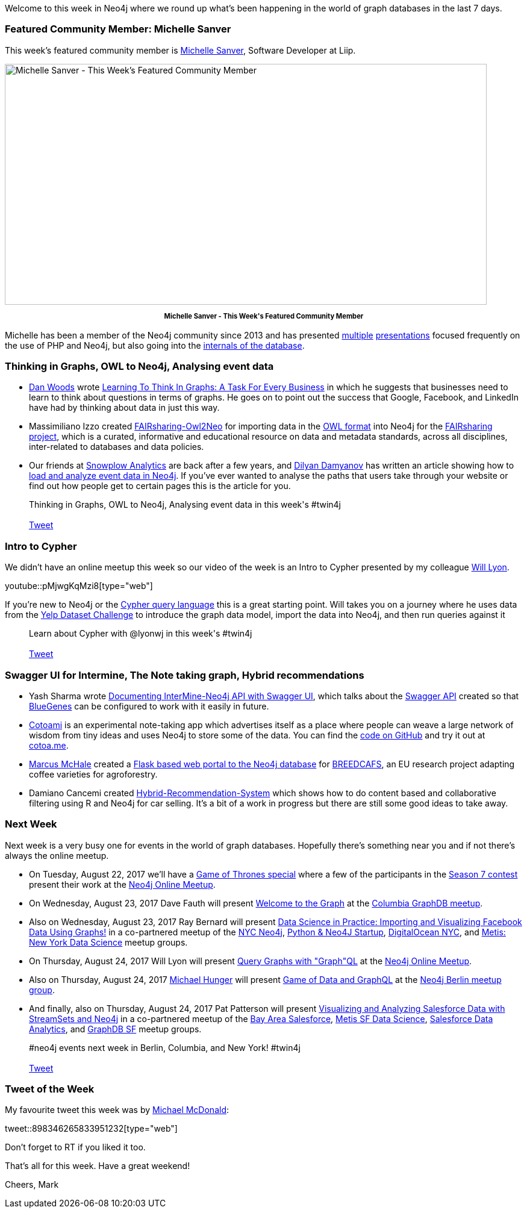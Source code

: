 ﻿:linkattrs:
:type: "web"


////
[Keywords/Tags:]
<insert-tags-here>




[Meta Description:]
Discover what's new in the Neo4j community for the week of 3 June 2017, including projects around <insert-topics-here>


[Primary Image File Name:]
this-week-neo4j-3-june-2017.jpg


[Primary Image Alt Text:]
Explore everything that's happening in the Neo4j community for the week of 3 June 2017


[Headline:]
This Week in Neo4j – 3 June 2017


[Body copy:]
////


Welcome to this week in Neo4j where we round up what's been happening in the world of graph databases in the last 7 days. 


=== Featured Community Member: Michelle Sanver


This week’s featured community member is https://twitter.com/michellesanver[Michelle Sanver^], Software Developer at Liip. 


[role="image-heading"]
image::https://s3.amazonaws.com/dev.assets.neo4j.com/wp-content/uploads/20170818104835/this-week-in-neo4j-19-august-2017.jpg["Michelle Sanver - This Week's Featured Community Member", 800, 400, class="alignnone size-full wp-image-66813"]


++++
<p style="font-size: .8em; line-height: 1.5em;" align="center">
<strong>
Michelle Sanver - This Week's Featured Community Member
</strong>
</p>
++++


Michelle has been a member of the Neo4j community since 2013 and has presented https://speakerdeck.com/michellesanver/graph-databases-with-php-and-neo4j[multiple^] https://speakerdeck.com/michellesanver/handling-highly-connected-data-with-the-neo4j-graph-database[presentations^] focused frequently on the use of PHP and Neo4j, but also going into the https://speakerdeck.com/michellesanver/graph-databases-the-internal-works-of-neo4j[internals of the database^]. 






[[articles-1]]
=== Thinking in Graphs, OWL to Neo4j, Analysing event data


* https://twitter.com/danwoodsearly[Dan Woods^] wrote https://www.forbes.com/sites/danwoods/2017/08/17/learning-to-think-in-graphs-a-task-for-every-business#3070ef7370ef[Learning To Think In Graphs: A Task For Every Business^] in which he suggests that businesses need to learn to think about questions in terms of graphs. He goes on to point out the success that Google, Facebook, and LinkedIn have had by thinking about data in just this way. 


* Massimiliano Izzo created https://github.com/ISA-tools/FAIRsharing-Owl2Neo[FAIRsharing-Owl2Neo^] for importing data in the https://en.wikipedia.org/wiki/Web_Ontology_Language[OWL format^] into Neo4j for the https://fairsharing.org/[FAIRsharing project^], which is a curated, informative and educational resource on data and metadata standards, across all disciplines, inter-related to databases and data policies.


* Our friends at https://snowplowanalytics.com[Snowplow Analytics^] are back after a few years, and https://twitter.com/dilyan_damyanov[Dilyan Damyanov^] has written an article showing how to https://snowplowanalytics.com/blog/2017/07/17/loading-and-analysing-snowplow-event-data-in-Neo4j/[load and analyze event data in Neo4j^]. If you've ever wanted to analyse the paths that users take through your website or find out how people get to certain pages this is the article for you. 


++++
<blockquote class="tweet">
Thinking in Graphs, OWL to Neo4j, Analysing event data in this week's #twin4j
<br /><br />
<a href="https://twitter.com/share" class="twitter-share-button" data-size="large" data-text="Thinking in Graphs, OWL to Neo4j, Analysing event data in this week's #twin4j" data-url="https://neo4j.com/blog/this-week-neo4j-19-august-2017/#articles-1" data-show-count="false">Tweet</a><script async src="//platform.twitter.com/widgets.js" charset="utf-8"></script>
<br />
</blockquote>
++++


[[intro-to-cypher]]
=== Intro to Cypher


We didn't have an online meetup this week so our video of the week is an Intro to Cypher presented by my colleague https://twitter.com/lyonwj[Will Lyon^]. 

youtube::pMjwgKqMzi8[type={type}]


If you're new to Neo4j or the https://neo4j.com/developer/cypher-query-language/[Cypher query language^] this is a great starting point. 
Will takes you on a journey where he uses data from the https://www.yelp.co.uk/dataset_challenge[Yelp Dataset Challenge^] to introduce the graph data model, import the data into Neo4j, and then run queries against it


++++
<blockquote class="tweet">
Learn about Cypher with @lyonwj in this week's #twin4j
<br /><br />
<a href="https://twitter.com/share" class="twitter-share-button" data-size="large" data-text="Learn about Cypher with @lyonwj in this week's #twin4j" data-url="https://neo4j.com/blog/this-week-neo4j-19-august-2017/#intro-to-cypher" data-show-count="false">Tweet</a><script async src="//platform.twitter.com/widgets.js" charset="utf-8"></script>
<br />
</blockquote>
++++


=== Swagger UI for Intermine, The Note taking graph, Hybrid recommendations


* Yash Sharma wrote http://yasharmaster.github.io/blog/2017/documenting-intermine-neo4j-api-with-swagger/[Documenting InterMine-Neo4j API with Swagger UI^], which talks about the http://intermine-neo4jwebapp.herokuapp.com/[Swagger API^] created so that https://github.com/intermine/bluegenes[BlueGenes^] can be configured to work with it easily in future.


* https://twitter.com/cotoami[Cotoami^] is an experimental note-taking app which advertises itself as a place where people can weave a large network of wisdom from tiny ideas and uses Neo4j to store some of the data. You can find the https://github.com/cotoami/cotoami[code on GitHub^] and try it out at https://cotoa.me[cotoa.me].


* https://github.com/marcusmchale[Marcus McHale^] created a https://github.com/marcusmchale/breedcafs[Flask based web portal to the Neo4j database^] for http://www.cirad.fr/en/news/all-news-items/articles/2017/science/breedcafs-new-coffee-varieties-for-agroforestry[BREEDCAFS^], an EU research project adapting coffee varieties for agroforestry. 


* Damiano Cancemi created https://github.com/damianoc90/Hybrid-Recommendation-System[Hybrid-Recommendation-System^] which shows how to do content based and collaborative filtering using R and Neo4j for car selling. It's a bit of a work in progress but there are still some good ideas to take away.


[[events]]
=== Next Week


Next week is a very busy one for events in the world of graph databases. 
Hopefully there's something near you and if not there's always the online meetup.


* On 
Tuesday, August 22, 2017 we'll have a https://www.meetup.com/Neo4j-Online-Meetup/events/242060500/[Game of Thrones special^] where a few of the participants in the https://neo4j.com/blog/graph-of-thrones/[Season 7 contest^] present their work at the https://www.meetup.com/Neo4j-Online-Meetup/[Neo4j Online Meetup^]. 


* On Wednesday, August 23, 2017 Dave Fauth will present https://www.meetup.com/Columbia-GraphDB-MeetUp/events/241985292/[Welcome to the Graph^] at the https://www.meetup.com/Columbia-GraphDB-MeetUp/[Columbia GraphDB meetup^].  


* Also on Wednesday, August 23, 2017 Ray Bernard will present https://www.meetup.com/nycneo4j/events/242005751/[Data Science in Practice: Importing and Visualizing Facebook Data Using Graphs!^] in a co-partnered meetup of the https://www.meetup.com/nycneo4j/[NYC Neo4j^], https://www.meetup.com/NYC-PythonFlask-Neo4J-Startup-meetup/[Python & Neo4J Startup^], https://www.meetup.com/DigitalOceanNYC/[DigitalOcean NYC^], and https://www.meetup.com/Metis-New-York-Data-Science/[Metis: New York Data Science^] meetup groups. 


* On Thursday, August 24, 2017 Will Lyon will present  https://www.meetup.com/Neo4j-Online-Meetup/events/242057752/[Query Graphs with "Graph"QL­^] at the https://www.meetup.com/Neo4j-Online-Meetup/[Neo4j Online Meetup^].


* Also on Thursday, August 24, 2017 https://twitter.com/mesirii[Michael Hunger^] will present https://www.meetup.com/graphdb-berlin/events/242545840/[Game of Data and GraphQL^] at the https://www.meetup.com/graphdb-berlin/[Neo4j Berlin meetup group^].


* And finally, also on 
Thursday, August 24, 2017 Pat Patterson will present https://www.meetup.com/graphdb-sf/events/241573243/[Visualizing and Analyzing Salesforce Data with StreamSets and Neo4j^] in a co-partnered meetup of the https://www.meetup.com/ForceDotCom/[Bay Area Salesforce^], https://www.meetup.com/Metis-San-Francisco-Data-Science/[Metis SF Data Science^], https://www.meetup.com/Salesforce-Integration-Analytics/[Salesforce Data Analytics^], and https://www.meetup.com/graphdb-sf/[GraphDB SF^] meetup groups.


++++
<blockquote class="tweet">
#neo4j events next week in Berlin, Columbia, and New York! #twin4j
<br /><br />
<a href="https://twitter.com/share" class="twitter-share-button" data-size="large" data-text="#neo4j events next week in Berlin, Columbia, and New York! #twin4j" data-url="https://neo4j.com/blog/this-week-neo4j-19-august-2017/#events" data-show-count="false">Tweet</a><script async src="//platform.twitter.com/widgets.js" charset="utf-8"></script>
<br />
</blockquote>
++++


=== Tweet of the Week


My favourite tweet this week was by https://twitter.com/asciimike[Michael McDonald^]:

tweet::898346265833951232[type={type}]


Don't forget to RT if you liked it too. 


That’s all for this week. Have a great weekend!

Cheers, Mark